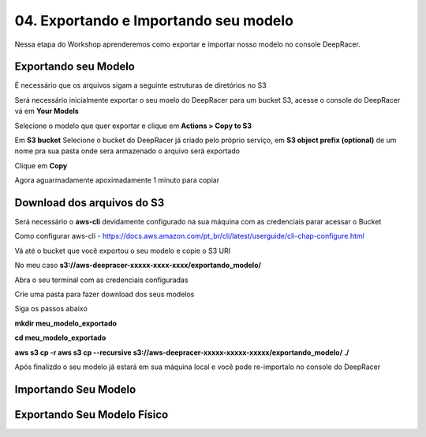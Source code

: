 ************************************************
04. Exportando e Importando seu modelo
************************************************

Nessa etapa do Workshop aprenderemos como exportar e importar nosso modelo no console DeepRacer.

Exportando seu Modelo
----------------------

É necessário que os arquivos sigam a seguinte estruturas de diretórios no S3

.. image:: _static/import_export/bucket_structure.png

Será necessário inicialmente exportar o seu moelo do DeepRacer para um bucket S3, acesse o console do DeepRacer vá em **Your Models**

.. image:: _static/import_export/console01.png

Selecione o modelo que quer exportar e clique em **Actions > Copy to S3**

.. image:: _static/import_export/console02.png

Em **S3 bucket** Selecione o bucket do DeepRacer já criado pelo próprio serviço, em **S3 object prefix (optional)** de um nome pra sua pasta onde sera armazenado o arquivo será exportado

.. image:: _static/import_export/console03.png

Clique em **Copy**

Agora aguarmadamente apoximadamente 1 minuto para copiar

.. image:: _static/import_export/console04.png

Download dos arquivos do S3
----------------------------

Será necessário o **aws-cli** devidamente configurado na sua máquina com as credenciais parar acessar o Bucket

Como configurar aws-cli - https://docs.aws.amazon.com/pt_br/cli/latest/userguide/cli-chap-configure.html

Vá até o bucket que você exportou o seu modelo e copie o S3 URI

.. image:: _static/import_export/console05.png

No meu caso **s3://aws-deepracer-xxxxx-xxxx-xxxx/exportando_modelo/**

Abra o seu terminal com as credenciais configuradas

Crie uma pasta para fazer download dos seus modelos

Siga os passos abaixo

**mkdir meu_modelo_exportado**

**cd meu_modelo_exportado**

**aws s3 cp -r aws s3 cp --recursive s3://aws-deepracer-xxxxx-xxxxx-xxxxx/exportando_modelo/ ./**

.. image:: _static/import_export/terminal01.png

Após finalizdo o seu modelo já estará em sua máquina local e você pode re-importalo no console do DeepRacer

Importando Seu Modelo
---------------------- 

Exportando Seu Modelo Físico
-----------------------------